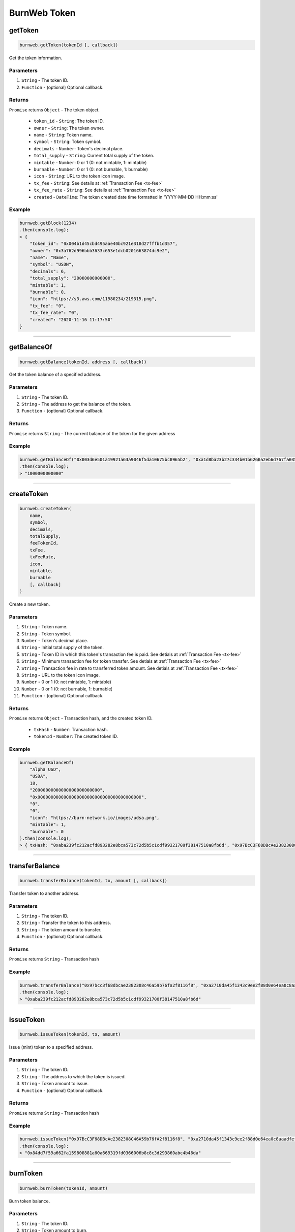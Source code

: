 .. _burnweb-token:

=============
BurnWeb Token
=============

getToken
=====================

.. code-block:: javascript

    burnweb.getToken(tokenId [, callback])

Get the token information.

----------
Parameters
----------

1. ``String`` - The token ID.
2. ``Function`` - (optional) Optional callback.

-------
Returns
-------

``Promise`` returns ``Object`` - The token object.

  - ``token_id`` - ``String``: The token ID.
  - ``owner`` - ``String``: The token owner.
  - ``name`` - ``String``: Token name.
  - ``symbol`` - ``String``: Token symbol.
  - ``decimals`` - ``Number``: Token's decimal place.
  - ``total_supply`` - ``String``: Current total supply of the token.
  - ``mintable`` - ``Number``: 0 or 1 (0: not mintable, 1: mintable)
  - ``burnable`` - ``Number``: 0 or 1 (0: not burnable, 1: burnable)
  - ``icon`` - ``String``: URL to the token icon image.
  - ``tx_fee`` - ``String``: See details at :ref:`Transaction Fee <tx-fee>` 
  - ``tx_fee_rate`` - ``String``: See details at :ref:`Transaction Fee <tx-fee>` 
  - ``created`` - ``DateTime``: The token created date time formatted in 'YYYY-MM-DD HH:mm:ss'

-------
Example
-------


.. code-block:: javascript

    burnweb.getBlock(1234)
    .then(console.log);
    > {
        "token_id": "0x004b1d45cbd495aae40bc921e318d27fffb1d357",
        "owner": "0x3a762d996bbb3633c653e1dcb0201663874dc9e2",
        "name": "Name",
        "symbol": "USDN",
        "decimals": 6,
        "total_supply": "20000000000000",
        "mintable": 1,
        "burnable": 0,
        "icon": "https://s3.aws.com/11980234/219315.png",
        "tx_fee": "0",
        "tx_fee_rate": "0",
        "created": "2020-11-16 11:17:50"
    }

------------------------------------------------------------------------------

getBalanceOf
=====================

.. code-block:: javascript

    burnweb.getBalance(tokenId, address [, callback])

Get the token balance of a specified address.

----------
Parameters
----------

1. ``String`` - The token ID.
2. ``String`` - The address to get the balance of the token.
3. ``Function`` - (optional) Optional callback.

-------
Returns
-------

``Promise`` returns ``String`` - The current balance of the token for the given address

-------
Example
-------

.. code-block:: javascript

    burnweb.getBalanceOf("0x003d6e501a19921a63a9046f5da10675bc0965b2", "0xa1d8ba23b27c334b01b6260a2eb6d767fa035cb2")
    .then(console.log);
    > "1000000000000"

------------------------------------------------------------------------------

createToken
=====================

.. code-block:: javascript

    burnweb.createToken(
        name,
        symbol,
        decimals,
        totalSupply,
        feeTokenId,
        txFee,
        txFeeRate,
        icon,
        mintable,
        burnable
        [, callback]
    )

Create a new token.

----------
Parameters
----------

1. ``String`` - Token name.
2. ``String`` - Token symbol.
3. ``Number`` - Token's decimal place.
4. ``String`` - Initial total supply of the token.
5. ``String`` - Token ID in which this token's transaction fee is paid. See detials at :ref:`Transaction Fee <tx-fee>` 
6. ``String`` - Minimum transaction fee for token transfer. See detials at :ref:`Transaction Fee <tx-fee>` 
7. ``String`` - Transaction fee in rate to transferred token amount. See detials at :ref:`Transaction Fee <tx-fee>` 
8. ``String`` - URL to the token icon image.
9. ``Number`` - 0 or 1 (0: not mintable, 1: mintable)
10. ``Number`` - 0 or 1 (0: not burnable, 1: burnable)
11. ``Function`` - (optional) Optional callback.

-------
Returns
-------

``Promise`` returns ``Object`` - Transaction hash, and the created token ID.

  - ``txHash`` - ``Number``: Transaction hash.
  - ``tokenId`` - ``Number``: The created token ID.

-------
Example
-------

.. code-block:: javascript

    burnweb.getBalanceOf(
        "Alpha USD",
        "USDA",
        18,
        "20000000000000000000000000",
        "0x0000000000000000000000000000000000000000",
        "0",
        "0",
        "icon": "https://burn-network.io/images/udsa.png",
        "mintable": 1,
        "burnable": 0
    ).then(console.log);
    > { txHash: "0xaba239fc212acfd893282e8bca573c72d5b5c1cdf99321700f38147510a8fb6d", "0x97BcC3F68DBcAe2382308C46A59b76fA2f8116f8" }

------------------------------------------------------------------------------

transferBalance
=====================

.. code-block:: javascript

    burnweb.transferBalance(tokenId, to, amount [, callback])

Transfer token to another address.

----------
Parameters
----------

1. ``String`` - The token ID.
2. ``String`` - Transfer the token to this address.
3. ``String`` - The token amount to transfer.
4. ``Function`` - (optional) Optional callback.

-------
Returns
-------

``Promise`` returns ``String`` - Transaction hash

-------
Example
-------

.. code-block:: javascript

    burnweb.transferBalance("0x97bcc3f68dbcae2382308c46a59b76fa2f8116f8", "0xa2710da45f1343c9ee2f88d0e64ea0c8aaadfeff", "20000")
    .then(console.log);
    > "0xaba239fc212acfd893282e8bca573c72d5b5c1cdf99321700f38147510a8fb6d"

------------------------------------------------------------------------------

issueToken
=====================

.. code-block:: javascript

    burnweb.issueToken(tokenId, to, amount)

Issue (mint) token to a specified address.

----------
Parameters
----------

1. ``String`` - The token ID.
2. ``String`` - The address to which the token is issued.
3. ``String`` - Token amount to issue.
4. ``Function`` - (optional) Optional callback.

-------
Returns
-------

``Promise`` returns ``String`` - Transaction hash

-------
Example
-------

.. code-block:: javascript

    burnweb.issueToken("0x97BcC3F68DBcAe2382308C46A59b76fA2f8116f8", "0xa2710da45f1343c9ee2f88d0e64ea0c8aaadfeff", "1000000000000000000000000")
    .then(console.log);
    > "0x84dd7f59a662fa159808881a60a669319fd0366006b8c8c3d293860abc4b46da"

------------------------------------------------------------------------------

burnToken
=====================

.. code-block:: javascript

    burnweb.burnToken(tokenId, amount)

Burn token balance.

----------
Parameters
----------

1. ``String`` - The token ID.
2. ``String`` - Token amount to burn. 
3. ``Function`` - (optional) Optional callback.

-------
Returns
-------

``Promise`` returns ``String`` - Transaction hash

-------
Example
-------

.. code-block:: javascript

    burnweb.burnToken("0x97BcC3F68DBcAe2382308C46A59b76fA2f8116f8", "100000000000000000000")
    .then(console.log);
    > "0xe0509cc9e9569a693e38246cffaeb3997d44167c9cc2500088505cd68abe9d23"